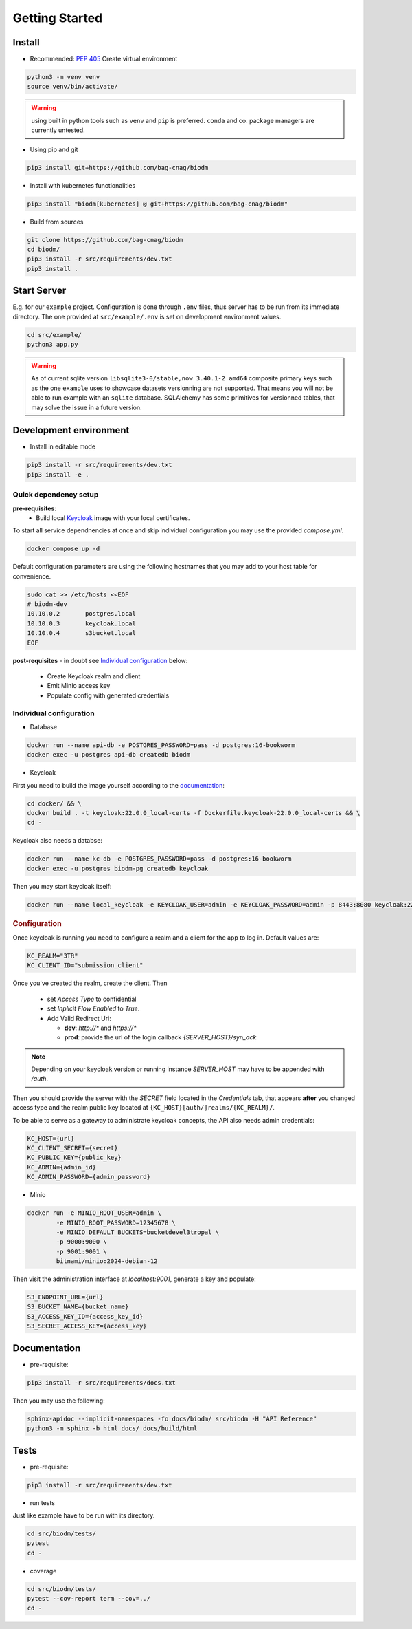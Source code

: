 ===============
Getting Started
===============

Install
-------
* Recommended: :pep:`405` Create virtual environment

.. code-block:: bash

    python3 -m venv venv
    source venv/bin/activate/

.. warning::

    using built in python tools such as ``venv`` and ``pip`` is preferred.
    ``conda`` and co. package managers are currently untested.

* Using pip and git

.. code-block:: bash

    pip3 install git+https://github.com/bag-cnag/biodm

* Install with kubernetes functionalities

.. code-block:: bash

    pip3 install "biodm[kubernetes] @ git+https://github.com/bag-cnag/biodm"

* Build from sources

.. code-block:: bash

    git clone https://github.com/bag-cnag/biodm
    cd biodm/
    pip3 install -r src/requirements/dev.txt
    pip3 install .


Start Server
------------

E.g. for our ``example`` project.
Configuration is done through ``.env`` files, thus server has to be run from its immediate directory.
The one provided at ``src/example/.env`` is set on development environment values. 

.. code-block:: bash

    cd src/example/
    python3 app.py

.. warning::

    As of current sqlite version ``libsqlite3-0/stable,now 3.40.1-2 amd64`` composite primary keys such
    as the one ``example`` uses to showcase datasets versionning are not supported.
    That means you will not be able to run example with an ``sqlite`` database.
    SQLAlchemy has some primitives for versionned tables, that may solve the issue in a future version.

.. _development-environment:

Development environment
-----------------------

* Install in editable mode

.. code-block:: bash

    pip3 install -r src/requirements/dev.txt
    pip3 install -e .

Quick dependency setup
~~~~~~~~~~~~~~~~~~~~~~

**pre-requisites**:
    * Build local `Keycloak`_ image with your local certificates.

To start all service dependnencies at once and skip individual configuration you may use the provided `compose.yml`.

.. code-block:: bash

    docker compose up -d

Default configuration parameters are using the following hostnames that you
may add to your host table for convenience.

.. code-block:: bash

    sudo cat >> /etc/hosts <<EOF
    # biodm-dev
    10.10.0.2       postgres.local
    10.10.0.3       keycloak.local
    10.10.0.4       s3bucket.local
    EOF

**post-requisites** - in doubt see `Individual configuration`_ below:

    * Create Keycloak realm and client
    * Emit Minio access key
    * Populate config with generated credentials

Individual configuration
~~~~~~~~~~~~~~~~~~~~~~~~~
* Database

.. code-block:: bash

    docker run --name api-db -e POSTGRES_PASSWORD=pass -d postgres:16-bookworm
    docker exec -u postgres api-db createdb biodm

* Keycloak

.. _Keycloak:

First you need to build the image yourself according to the `documentation <https://www.keycloak.org/server/containers/>`_:

.. code-block:: bash

    cd docker/ && \
    docker build . -t keycloak:22.0.0_local-certs -f Dockerfile.keycloak-22.0.0_local-certs && \
    cd -

Keycloak also needs a databse:

.. code-block:: bash

    docker run --name kc-db -e POSTGRES_PASSWORD=pass -d postgres:16-bookworm
    docker exec -u postgres biodm-pg createdb keycloak



Then you may start keycloak itself:

.. code-block:: bash

    docker run --name local_keycloak -e KEYCLOAK_USER=admin -e KEYCLOAK_PASSWORD=admin -p 8443:8080 keycloak:22.0.5_local-certs


.. rubric:: Configuration

Once keycloak is running you need to configure a realm and a client for the app to log in.
Default values are:

.. code-block:: shell

    KC_REALM="3TR"
    KC_CLIENT_ID="submission_client"

Once you've created the realm, create the client. Then

  * set `Access Type` to confidential 
  * set `Inplicit Flow Enabled` to `True`.
  * Add Valid Redirect Uri:

    * **dev**: `http://*` and `https://*`
    * **prod**: provide the url of the login callback `{SERVER_HOST}/syn_ack`.

.. note::

    Depending on your keycloak version or running instance `SERVER_HOST` may have to be appended with `/auth`.

Then you should provide the server with the `SECRET` field located in the
`Credentials` tab, that appears **after** you changed access type and the realm public key
located at ``{KC_HOST}[auth/]realms/{KC_REALM}/``.

To be able to serve as a gateway to administrate keycloak concepts,
the API also needs admin credentials:

.. code-block:: shell

    KC_HOST={url}
    KC_CLIENT_SECRET={secret}
    KC_PUBLIC_KEY={public_key}
    KC_ADMIN={admin_id}
    KC_ADMIN_PASSWORD={admin_password}


* Minio

.. code-block:: bash

    docker run -e MINIO_ROOT_USER=admin \
            -e MINIO_ROOT_PASSWORD=12345678 \
            -e MINIO_DEFAULT_BUCKETS=bucketdevel3tropal \
            -p 9000:9000 \
            -p 9001:9001 \
            bitnami/minio:2024-debian-12

Then visit the administration interface at `localhost:9001`,
generate a key and populate:

.. code-block:: shell

    S3_ENDPOINT_URL={url}
    S3_BUCKET_NAME={bucket_name}
    S3_ACCESS_KEY_ID={access_key_id}
    S3_SECRET_ACCESS_KEY={access_key}

Documentation
-------------

* pre-requisite:

.. code-block:: bash

    pip3 install -r src/requirements/docs.txt

Then you may use the following:

.. code-block:: bash

    sphinx-apidoc --implicit-namespaces -fo docs/biodm/ src/biodm -H "API Reference"
    python3 -m sphinx -b html docs/ docs/build/html


Tests
-----

* pre-requisite:

.. code-block:: bash

    pip3 install -r src/requirements/dev.txt


* run tests

Just like example have to be run with its directory.

.. code-block:: bash

    cd src/biodm/tests/
    pytest
    cd -

* coverage

.. code-block:: bash

    cd src/biodm/tests/
    pytest --cov-report term --cov=../
    cd -

